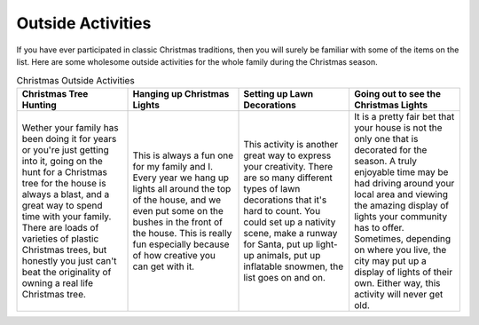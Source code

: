 ==================
Outside Activities
==================

If you have ever participated in classic Christmas
traditions, then you will surely be familiar with
some of the items on the list. Here are some wholesome
outside activities for the whole family during the
Christmas season.


.. list-table:: Christmas Outside Activities
   :widths: 150 150 150 150
   :header-rows: 1

   * - Christmas Tree Hunting
     - Hanging up Christmas Lights
     - Setting up Lawn Decorations
     - Going out to see the Christmas Lights
   * - Wether your family has been doing it for years
       or you're just getting into it, going on the
       hunt for a Christmas tree for the house is
       always a blast, and a great way to spend time
       with your family. There are loads of varieties
       of plastic Christmas trees, but honestly you
       just can't beat the originality of owning a
       real life Christmas tree.
     - This is always a fun one for my family and I.
       Every year we hang up lights all around the top
       of the house, and we even put some on the bushes
       in the front of the house. This is really fun
       especially because of how creative you can
       get with it.
     - This activity is another great way to express your
       creativity. There are so many different types of
       lawn decorations that it's hard to count. You could
       set up a nativity scene, make a runway for Santa,
       put up light-up animals, put up inflatable snowmen,
       the list goes on and on.
     - It is a pretty fair bet that your house is not the
       only one that is decorated for the season. A truly
       enjoyable time may be had driving around your local
       area and viewing the amazing display of lights your
       community has to offer. Sometimes, depending on where
       you live, the city may put up a display of lights of
       their own. Either way, this activity will never get old.
